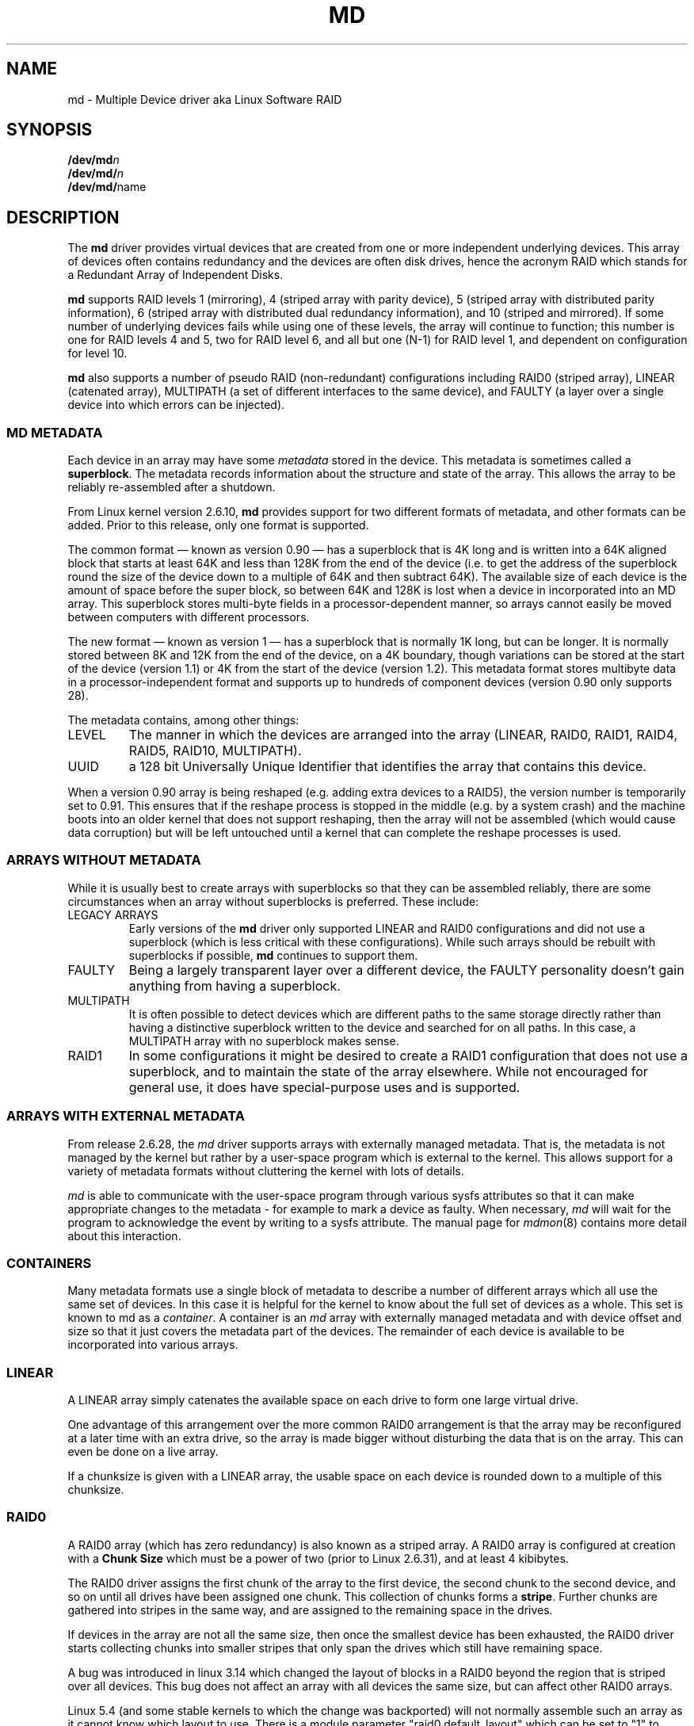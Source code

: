 .\" Copyright Neil Brown and others.
.\"   This program is free software; you can redistribute it and/or modify
.\"   it under the terms of the GNU General Public License as published by
.\"   the Free Software Foundation; either version 2 of the License, or
.\"   (at your option) any later version.
.\" See file COPYING in distribution for details.
.if n .pl 1000v
.TH MD 4
.SH NAME
md \- Multiple Device driver aka Linux Software RAID
.SH SYNOPSIS
.BI /dev/md n
.br
.BI /dev/md/ n
.br
.BR /dev/md/ name
.SH DESCRIPTION
The
.B md
driver provides virtual devices that are created from one or more
independent underlying devices.  This array of devices often contains
redundancy and the devices are often disk drives, hence the acronym RAID
which stands for a Redundant Array of Independent Disks.
.PP
.B md
supports RAID levels
1 (mirroring),
4 (striped array with parity device),
5 (striped array with distributed parity information),
6 (striped array with distributed dual redundancy information), and
10 (striped and mirrored).
If some number of underlying devices fails while using one of these
levels, the array will continue to function; this number is one for
RAID levels 4 and 5, two for RAID level 6, and all but one (N-1) for
RAID level 1, and dependent on configuration for level 10.
.PP
.B md
also supports a number of pseudo RAID (non-redundant) configurations
including RAID0 (striped array), LINEAR (catenated array),
MULTIPATH (a set of different interfaces to the same device),
and FAULTY (a layer over a single device into which errors can be injected).

.SS MD METADATA
Each device in an array may have some
.I metadata
stored in the device.  This metadata is sometimes called a
.BR superblock .
The metadata records information about the structure and state of the array.
This allows the array to be reliably re-assembled after a shutdown.

From Linux kernel version 2.6.10,
.B md
provides support for two different formats of metadata, and
other formats can be added.  Prior to this release, only one format is
supported.

The common format \(em known as version 0.90 \(em has
a superblock that is 4K long and is written into a 64K aligned block that
starts at least 64K and less than 128K from the end of the device
(i.e. to get the address of the superblock round the size of the
device down to a multiple of 64K and then subtract 64K).
The available size of each device is the amount of space before the
super block, so between 64K and 128K is lost when a device in
incorporated into an MD array.
This superblock stores multi-byte fields in a processor-dependent
manner, so arrays cannot easily be moved between computers with
different processors.

The new format \(em known as version 1 \(em has a superblock that is
normally 1K long, but can be longer.  It is normally stored between 8K
and 12K from the end of the device, on a 4K boundary, though
variations can be stored at the start of the device (version 1.1) or 4K from
the start of the device (version 1.2).
This metadata format stores multibyte data in a
processor-independent format and supports up to hundreds of
component devices (version 0.90 only supports 28).

The metadata contains, among other things:
.TP
LEVEL
The manner in which the devices are arranged into the array
(LINEAR, RAID0, RAID1, RAID4, RAID5, RAID10, MULTIPATH).
.TP
UUID
a 128 bit Universally Unique Identifier that identifies the array that
contains this device.

.PP
When a version 0.90 array is being reshaped (e.g. adding extra devices
to a RAID5), the version number is temporarily set to 0.91.  This
ensures that if the reshape process is stopped in the middle (e.g. by
a system crash) and the machine boots into an older kernel that does
not support reshaping, then the array will not be assembled (which
would cause data corruption) but will be left untouched until a kernel
that can complete the reshape processes is used.

.SS ARRAYS WITHOUT METADATA
While it is usually best to create arrays with superblocks so that
they can be assembled reliably, there are some circumstances when an
array without superblocks is preferred.  These include:
.TP
LEGACY ARRAYS
Early versions of the
.B md
driver only supported LINEAR and RAID0 configurations and did not use
a superblock (which is less critical with these configurations).
While such arrays should be rebuilt with superblocks if possible,
.B md
continues to support them.
.TP
FAULTY
Being a largely transparent layer over a different device, the FAULTY
personality doesn't gain anything from having a superblock.
.TP
MULTIPATH
It is often possible to detect devices which are different paths to
the same storage directly rather than having a distinctive superblock
written to the device and searched for on all paths.  In this case,
a MULTIPATH array with no superblock makes sense.
.TP
RAID1
In some configurations it might be desired to create a RAID1
configuration that does not use a superblock, and to maintain the state of
the array elsewhere.  While not encouraged for general use, it does
have special-purpose uses and is supported.

.SS ARRAYS WITH EXTERNAL METADATA

From release 2.6.28, the
.I md
driver supports arrays with externally managed metadata.  That is,
the metadata is not managed by the kernel but rather by a user-space
program which is external to the kernel.  This allows support for a
variety of metadata formats without cluttering the kernel with lots of
details.
.PP
.I md
is able to communicate with the user-space program through various
sysfs attributes so that it can make appropriate changes to the
metadata \- for example to mark a device as faulty.  When necessary,
.I md
will wait for the program to acknowledge the event by writing to a
sysfs attribute.
The manual page for
.IR mdmon (8)
contains more detail about this interaction.

.SS CONTAINERS
Many metadata formats use a single block of metadata to describe a
number of different arrays which all use the same set of devices.
In this case it is helpful for the kernel to know about the full set
of devices as a whole.  This set is known to md as a
.IR container .
A container is an
.I md
array with externally managed metadata and with device offset and size
so that it just covers the metadata part of the devices.  The
remainder of each device is available to be incorporated into various
arrays.

.SS LINEAR

A LINEAR array simply catenates the available space on each
drive to form one large virtual drive.

One advantage of this arrangement over the more common RAID0
arrangement is that the array may be reconfigured at a later time with
an extra drive, so the array is made bigger without disturbing the
data that is on the array.  This can even be done on a live
array.

If a chunksize is given with a LINEAR array, the usable space on each
device is rounded down to a multiple of this chunksize.

.SS RAID0

A RAID0 array (which has zero redundancy) is also known as a
striped array.
A RAID0 array is configured at creation with a
.B "Chunk Size"
which must be a power of two (prior to Linux 2.6.31), and at least 4
kibibytes.

The RAID0 driver assigns the first chunk of the array to the first
device, the second chunk to the second device, and so on until all
drives have been assigned one chunk.  This collection of chunks forms a
.BR stripe .
Further chunks are gathered into stripes in the same way, and are
assigned to the remaining space in the drives.

If devices in the array are not all the same size, then once the
smallest device has been exhausted, the RAID0 driver starts
collecting chunks into smaller stripes that only span the drives which
still have remaining space.

A bug was introduced in linux 3.14 which changed the layout of blocks in
a RAID0 beyond the region that is striped over all devices.  This bug
does not affect an array with all devices the same size, but can affect
other RAID0 arrays.

Linux 5.4 (and some stable kernels to which the change was backported)
will not normally assemble such an array as it cannot know which layout
to use.  There is a module parameter "raid0.default_layout" which can be
set to "1" to force the kernel to use the pre-3.14 layout or to "2" to
force it to use the 3.14-and-later layout.  when creating a new RAID0
array,
.I mdadm
will record the chosen layout in the metadata in a way that allows newer
kernels to assemble the array without needing a module parameter.

To assemble an old array on a new kernel without using the module parameter,
use either the
.B "--update=layout-original"
option or the
.B "--update=layout-alternate"
option.

Once you have updated the layout you will not be able to mount the array
on an older kernel.  If you need to revert to an older kernel, the
layout information can be erased with the
.B "--update=layout-unspecificed"
option.  If you use this option to
.B --assemble
while running a newer kernel, the array will NOT assemble, but the
metadata will be update so that it can be assembled on an older kernel.

Note that setting the layout to "unspecified" removes protections against
this bug, and you must be sure that the kernel you use matches the
layout of the array.

.SS RAID1

A RAID1 array is also known as a mirrored set (though mirrors tend to
provide reflected images, which RAID1 does not) or a plex.

Once initialised, each device in a RAID1 array contains exactly the
same data.  Changes are written to all devices in parallel.  Data is
read from any one device.  The driver attempts to distribute read
requests across all devices to maximise performance.

All devices in a RAID1 array should be the same size.  If they are
not, then only the amount of space available on the smallest device is
used (any extra space on other devices is wasted).

Note that the read balancing done by the driver does not make the RAID1
performance profile be the same as for RAID0; a single stream of
sequential input will not be accelerated (e.g. a single dd), but
multiple sequential streams or a random workload will use more than one
spindle. In theory, having an N-disk RAID1 will allow N sequential
threads to read from all disks.

Individual devices in a RAID1 can be marked as "write-mostly".
These drives are excluded from the normal read balancing and will only
be read from when there is no other option.  This can be useful for
devices connected over a slow link.

.SS RAID4

A RAID4 array is like a RAID0 array with an extra device for storing
parity. This device is the last of the active devices in the
array. Unlike RAID0, RAID4 also requires that all stripes span all
drives, so extra space on devices that are larger than the smallest is
wasted.

When any block in a RAID4 array is modified, the parity block for that
stripe (i.e. the block in the parity device at the same device offset
as the stripe) is also modified so that the parity block always
contains the "parity" for the whole stripe.  I.e. its content is
equivalent to the result of performing an exclusive-or operation
between all the data blocks in the stripe.

This allows the array to continue to function if one device fails.
The data that was on that device can be calculated as needed from the
parity block and the other data blocks.

.SS RAID5

RAID5 is very similar to RAID4.  The difference is that the parity
blocks for each stripe, instead of being on a single device, are
distributed across all devices.  This allows more parallelism when
writing, as two different block updates will quite possibly affect
parity blocks on different devices so there is less contention.

This also allows more parallelism when reading, as read requests are
distributed over all the devices in the array instead of all but one.

.SS RAID6

RAID6 is similar to RAID5, but can handle the loss of any \fItwo\fP
devices without data loss.  Accordingly, it requires N+2 drives to
store N drives worth of data.

The performance for RAID6 is slightly lower but comparable to RAID5 in
normal mode and single disk failure mode.  It is very slow in dual
disk failure mode, however.

.SS RAID10

RAID10 provides a combination of RAID1 and RAID0, and is sometimes known
as RAID1+0.  Every datablock is duplicated some number of times, and
the resulting collection of datablocks are distributed over multiple
drives.

When configuring a RAID10 array, it is necessary to specify the number
of replicas of each data block that are required (this will usually
be\ 2) and whether their layout should be "near", "far" or "offset"
(with "offset" being available since Linux\ 2.6.18).

.B About the RAID10 Layout Examples:
.br
The examples below visualise the chunk distribution on the underlying
devices for the respective layout.

For simplicity it is assumed that the size of the chunks equals the
size of the blocks of the underlying devices as well as those of the
RAID10 device exported by the kernel (for example \fB/dev/md/\fPname).
.br
Therefore the chunks\ /\ chunk numbers map directly to the blocks\ /\
block addresses of the exported RAID10 device.

Decimal numbers (0,\ 1, 2,\ ...) are the chunks of the RAID10 and due
to the above assumption also the blocks and block addresses of the
exported RAID10 device.
.br
Repeated numbers mean copies of a chunk\ /\ block (obviously on
different underlying devices).
.br
Hexadecimal numbers (0x00,\ 0x01, 0x02,\ ...) are the block addresses
of the underlying devices.

.TP
\fB "near" Layout\fP
When "near" replicas are chosen, the multiple copies of a given chunk are laid
out consecutively ("as close to each other as possible") across the stripes of
the array.

With an even number of devices, they will likely (unless some misalignment is
present) lay at the very same offset on the different devices.
.br
This is as the "classic" RAID1+0; that is two groups of mirrored devices (in the
example below the groups Device\ #1\ /\ #2 and Device\ #3\ /\ #4 are each a
RAID1) both in turn forming a striped RAID0.

.ne 10
.B Example with 2\ copies per chunk and an even number\ (4) of devices:
.TS
tab(;);
  C   -   -   -   -
  C | C | C | C | C |
| - | - | - | - | - |
| C | C | C | C | C |
| C | C | C | C | C |
| C | C | C | C | C |
| C | C | C | C | C |
| C | C | C | C | C |
| C | C | C | C | C |
| - | - | - | - | - |
  C   C   S   C   S
  C   C   S   C   S
  C   C   S   S   S
  C   C   S   S   S.
;
;Device #1;Device #2;Device #3;Device #4
0x00;0;0;1;1
0x01;2;2;3;3
\.\.\.;\.\.\.;\.\.\.;\.\.\.;\.\.\.
:;:;:;:;:
\.\.\.;\.\.\.;\.\.\.;\.\.\.;\.\.\.
0x80;254;254;255;255
;\\---------v---------/;\\---------v---------/
;RAID1;RAID1
;\\---------------------v---------------------/
;RAID0
.TE

.ne 10
.B Example with 2\ copies per chunk and an odd number\ (5) of devices:
.TS
tab(;);
  C   -   -   -   -   -
  C | C | C | C | C | C |
| - | - | - | - | - | - |
| C | C | C | C | C | C |
| C | C | C | C | C | C |
| C | C | C | C | C | C |
| C | C | C | C | C | C |
| C | C | C | C | C | C |
| C | C | C | C | C | C |
| - | - | - | - | - | - |
C.
;
;Dev #1;Dev #2;Dev #3;Dev #4;Dev #5
0x00;0;0;1;1;2
0x01;2;3;3;4;4
\.\.\.;\.\.\.;\.\.\.;\.\.\.;\.\.\.;\.\.\.
:;:;:;:;:;:
\.\.\.;\.\.\.;\.\.\.;\.\.\.;\.\.\.;\.\.\.
0x80;317;318;318;319;319
;
.TE

.TP
\fB "far" Layout\fP
When "far" replicas are chosen, the multiple copies of a given chunk
are laid out quite distant ("as far as reasonably possible") from each
other.

First a complete sequence of all data blocks (that is all the data one
sees on the exported RAID10 block device) is striped over the
devices. Then another (though "shifted") complete sequence of all data
blocks; and so on (in the case of more than 2\ copies per chunk).

The "shift" needed to prevent placing copies of the same chunks on the
same devices is actually a cyclic permutation with offset\ 1 of each
of the stripes within a complete sequence of chunks.
.br
The offset\ 1 is relative to the previous complete sequence of chunks,
so in case of more than 2\ copies per chunk one gets the following
offsets:
.br
1.\ complete sequence of chunks: offset\ =\ \ 0
.br
2.\ complete sequence of chunks: offset\ =\ \ 1
.br
3.\ complete sequence of chunks: offset\ =\ \ 2
.br
                       :
.br
n.\ complete sequence of chunks: offset\ =\ n-1

.ne 10
.B Example with 2\ copies per chunk and an even number\ (4) of devices:
.TS
tab(;);
  C   -   -   -   -
  C | C | C | C | C |
| - | - | - | - | - |
| C | C | C | C | C | L
| C | C | C | C | C | L
| C | C | C | C | C | L
| C | C | C | C | C | L
| C | C | C | C | C | L
| C | C | C | C | C | L
| C | C | C | C | C | L
| C | C | C | C | C | L
| C | C | C | C | C | L
| C | C | C | C | C | L
| C | C | C | C | C | L
| C | C | C | C | C | L
| - | - | - | - | - |
C.
;
;Device #1;Device #2;Device #3;Device #4
;
0x00;0;1;2;3;\\ 
0x01;4;5;6;7;> [#]
\.\.\.;\.\.\.;\.\.\.;\.\.\.;\.\.\.;:
:;:;:;:;:;:
\.\.\.;\.\.\.;\.\.\.;\.\.\.;\.\.\.;:
0x40;252;253;254;255;/
0x41;3;0;1;2;\\ 
0x42;7;4;5;6;> [#]~
\.\.\.;\.\.\.;\.\.\.;\.\.\.;\.\.\.;:
:;:;:;:;:;:
\.\.\.;\.\.\.;\.\.\.;\.\.\.;\.\.\.;:
0x80;255;252;253;254;/
;
.TE

.ne 10
.B Example with 2\ copies per chunk and an odd number\ (5) of devices:
.TS
tab(;);
  C   -   -   -   -   -
  C | C | C | C | C | C |
| - | - | - | - | - | - |
| C | C | C | C | C | C | L
| C | C | C | C | C | C | L
| C | C | C | C | C | C | L
| C | C | C | C | C | C | L
| C | C | C | C | C | C | L
| C | C | C | C | C | C | L
| C | C | C | C | C | C | L
| C | C | C | C | C | C | L
| C | C | C | C | C | C | L
| C | C | C | C | C | C | L
| C | C | C | C | C | C | L
| C | C | C | C | C | C | L
| - | - | - | - | - | - |
C.
;
;Dev #1;Dev #2;Dev #3;Dev #4;Dev #5
;
0x00;0;1;2;3;4;\\ 
0x01;5;6;7;8;9;> [#]
\.\.\.;\.\.\.;\.\.\.;\.\.\.;\.\.\.;\.\.\.;:
:;:;:;:;:;:;:
\.\.\.;\.\.\.;\.\.\.;\.\.\.;\.\.\.;\.\.\.;:
0x40;315;316;317;318;319;/
0x41;4;0;1;2;3;\\ 
0x42;9;5;6;7;8;> [#]~
\.\.\.;\.\.\.;\.\.\.;\.\.\.;\.\.\.;\.\.\.;:
:;:;:;:;:;:;:
\.\.\.;\.\.\.;\.\.\.;\.\.\.;\.\.\.;\.\.\.;:
0x80;319;315;316;317;318;/
;
.TE

With [#]\ being the complete sequence of chunks and [#]~\ the cyclic permutation
with offset\ 1 thereof (in the case of more than 2 copies per chunk there would
be ([#]~)~,\ (([#]~)~)~,\ ...).

The advantage of this layout is that MD can easily spread sequential reads over
the devices, making them similar to RAID0 in terms of speed.
.br
The cost is more seeking for writes, making them substantially slower.

.TP
\fB"offset" Layout\fP
When "offset" replicas are chosen, all the copies of a given chunk are
striped consecutively ("offset by the stripe length after each other")
over the devices.

Explained in detail, <number of devices> consecutive chunks are
striped over the devices, immediately followed by a "shifted" copy of
these chunks (and by further such "shifted" copies in the case of more
than 2\ copies per chunk).
.br
This pattern repeats for all further consecutive chunks of the
exported RAID10 device (in other words: all further data blocks).

The "shift" needed to prevent placing copies of the same chunks on the
same devices is actually a cyclic permutation with offset\ 1 of each
of the striped copies of <number of devices> consecutive chunks.
.br
The offset\ 1 is relative to the previous striped copy of <number of
devices> consecutive chunks, so in case of more than 2\ copies per
chunk one gets the following offsets:
.br
1.\ <number of devices> consecutive chunks: offset\ =\ \ 0
.br
2.\ <number of devices> consecutive chunks: offset\ =\ \ 1
.br
3.\ <number of devices> consecutive chunks: offset\ =\ \ 2
.br
                             :
.br
n.\ <number of devices> consecutive chunks: offset\ =\ n-1

.ne 10
.B Example with 2\ copies per chunk and an even number\ (4) of devices:
.TS
tab(;);
  C   -   -   -   -
  C | C | C | C | C |
| - | - | - | - | - |
| C | C | C | C | C | L
| C | C | C | C | C | L
| C | C | C | C | C | L
| C | C | C | C | C | L
| C | C | C | C | C | L
| C | C | C | C | C | L
| C | C | C | C | C | L
| C | C | C | C | C | L
| C | C | C | C | C | L
| - | - | - | - | - |
C.
;
;Device #1;Device #2;Device #3;Device #4
;
0x00;0;1;2;3;) AA
0x01;3;0;1;2;) AA~
0x02;4;5;6;7;) AB
0x03;7;4;5;6;) AB~
\.\.\.;\.\.\.;\.\.\.;\.\.\.;\.\.\.;) \.\.\.
:;:;:;:;:;  :
\.\.\.;\.\.\.;\.\.\.;\.\.\.;\.\.\.;) \.\.\.
0x79;251;252;253;254;) EX
0x80;254;251;252;253;) EX~
;
.TE

.ne 10
.B Example with 2\ copies per chunk and an odd number\ (5) of devices:
.TS
tab(;);
  C   -   -   -   -   -
  C | C | C | C | C | C |
| - | - | - | - | - | - |
| C | C | C | C | C | C | L
| C | C | C | C | C | C | L
| C | C | C | C | C | C | L
| C | C | C | C | C | C | L
| C | C | C | C | C | C | L
| C | C | C | C | C | C | L
| C | C | C | C | C | C | L
| C | C | C | C | C | C | L
| C | C | C | C | C | C | L
| - | - | - | - | - | - |
C.
;
;Dev #1;Dev #2;Dev #3;Dev #4;Dev #5
;
0x00;0;1;2;3;4;) AA
0x01;4;0;1;2;3;) AA~
0x02;5;6;7;8;9;) AB
0x03;9;5;6;7;8;) AB~
\.\.\.;\.\.\.;\.\.\.;\.\.\.;\.\.\.;\.\.\.;) \.\.\.
:;:;:;:;:;:;  :
\.\.\.;\.\.\.;\.\.\.;\.\.\.;\.\.\.;\.\.\.;) \.\.\.
0x79;314;315;316;317;318;) EX
0x80;318;314;315;316;317;) EX~
;
.TE

With AA,\ AB,\ ..., AZ,\ BA,\ ... being the sets of <number of devices> consecutive
chunks and AA~,\ AB~,\ ..., AZ~,\ BA~,\ ... the cyclic permutations with offset\ 1
thereof (in the case of more than 2 copies per chunk there would be (AA~)~,\ ...
as well as ((AA~)~)~,\ ... and so on).

This should give similar read characteristics to "far" if a suitably large chunk
size is used, but without as much seeking for writes.
.PP


It should be noted that the number of devices in a RAID10 array need
not be a multiple of the number of replica of each data block; however,
there must be at least as many devices as replicas.

If, for example, an array is created with 5 devices and 2 replicas,
then space equivalent to 2.5 of the devices will be available, and
every block will be stored on two different devices.

Finally, it is possible to have an array with both "near" and "far"
copies.  If an array is configured with 2 near copies and 2 far
copies, then there will be a total of 4 copies of each block, each on
a different drive.  This is an artifact of the implementation and is
unlikely to be of real value.

.SS MULTIPATH

MULTIPATH is not really a RAID at all as there is only one real device
in a MULTIPATH md array.  However there are multiple access points
(paths) to this device, and one of these paths might fail, so there
are some similarities.

A MULTIPATH array is composed of a number of logically different
devices, often fibre channel interfaces, that all refer the the same
real device. If one of these interfaces fails (e.g. due to cable
problems), the MULTIPATH driver will attempt to redirect requests to
another interface.

The MULTIPATH drive is not receiving any ongoing development and
should be considered a legacy driver.  The device-mapper based
multipath drivers should be preferred for new installations.

.SS FAULTY
The FAULTY md module is provided for testing purposes.  A FAULTY array
has exactly one component device and is normally assembled without a
superblock, so the md array created provides direct access to all of
the data in the component device.

The FAULTY module may be requested to simulate faults to allow testing
of other md levels or of filesystems.  Faults can be chosen to trigger
on read requests or write requests, and can be transient (a subsequent
read/write at the address will probably succeed) or persistent
(subsequent read/write of the same address will fail).  Further, read
faults can be "fixable" meaning that they persist until a write
request at the same address.

Fault types can be requested with a period.  In this case, the fault
will recur repeatedly after the given number of requests of the
relevant type.  For example if persistent read faults have a period of
100, then every 100th read request would generate a fault, and the
faulty sector would be recorded so that subsequent reads on that
sector would also fail.

There is a limit to the number of faulty sectors that are remembered.
Faults generated after this limit is exhausted are treated as
transient.

The list of faulty sectors can be flushed, and the active list of
failure modes can be cleared.

.SS UNCLEAN SHUTDOWN

When changes are made to a RAID1, RAID4, RAID5, RAID6, or RAID10 array
there is a possibility of inconsistency for short periods of time as
each update requires at least two block to be written to different
devices, and these writes probably won't happen at exactly the same
time.  Thus if a system with one of these arrays is shutdown in the
middle of a write operation (e.g. due to power failure), the array may
not be consistent.

To handle this situation, the md driver marks an array as "dirty"
before writing any data to it, and marks it as "clean" when the array
is being disabled, e.g. at shutdown.  If the md driver finds an array
to be dirty at startup, it proceeds to correct any possibly
inconsistency.  For RAID1, this involves copying the contents of the
first drive onto all other drives.  For RAID4, RAID5 and RAID6 this
involves recalculating the parity for each stripe and making sure that
the parity block has the correct data.  For RAID10 it involves copying
one of the replicas of each block onto all the others.  This process,
known as "resynchronising" or "resync" is performed in the background.
The array can still be used, though possibly with reduced performance.

If a RAID4, RAID5 or RAID6 array is degraded (missing at least one
drive, two for RAID6) when it is restarted after an unclean shutdown, it cannot
recalculate parity, and so it is possible that data might be
undetectably corrupted.  The 2.4 md driver
.B does not
alert the operator to this condition.  The 2.6 md driver will fail to
start an array in this condition without manual intervention, though
this behaviour can be overridden by a kernel parameter.

.SS RECOVERY

If the md driver detects a write error on a device in a RAID1, RAID4,
RAID5, RAID6, or RAID10 array, it immediately disables that device
(marking it as faulty) and continues operation on the remaining
devices.  If there are spare drives, the driver will start recreating
on one of the spare drives the data which was on that failed drive,
either by copying a working drive in a RAID1 configuration, or by
doing calculations with the parity block on RAID4, RAID5 or RAID6, or
by finding and copying originals for RAID10.

In kernels prior to about 2.6.15, a read error would cause the same
effect as a write error.  In later kernels, a read-error will instead
cause md to attempt a recovery by overwriting the bad block. i.e. it
will find the correct data from elsewhere, write it over the block
that failed, and then try to read it back again.  If either the write
or the re-read fail, md will treat the error the same way that a write
error is treated, and will fail the whole device.

While this recovery process is happening, the md driver will monitor
accesses to the array and will slow down the rate of recovery if other
activity is happening, so that normal access to the array will not be
unduly affected.  When no other activity is happening, the recovery
process proceeds at full speed.  The actual speed targets for the two
different situations can be controlled by the
.B speed_limit_min
and
.B speed_limit_max
control files mentioned below.

.SS SCRUBBING AND MISMATCHES

As storage devices can develop bad blocks at any time it is valuable
to regularly read all blocks on all devices in an array so as to catch
such bad blocks early.  This process is called
.IR scrubbing .

md arrays can be scrubbed by writing either
.I check
or
.I repair
to the file
.I md/sync_action
in the
.I sysfs
directory for the device.

Requesting a scrub will cause
.I md
to read every block on every device in the array, and check that the
data is consistent.  For RAID1 and RAID10, this means checking that the copies
are identical.  For RAID4, RAID5, RAID6 this means checking that the
parity block is (or blocks are) correct.

If a read error is detected during this process, the normal read-error
handling causes correct data to be found from other devices and to be
written back to the faulty device.  In many case this will
effectively
.I fix
the bad block.

If all blocks read successfully but are found to not be consistent,
then this is regarded as a
.IR mismatch .

If
.I check
was used, then no action is taken to handle the mismatch, it is simply
recorded.
If
.I repair
was used, then a mismatch will be repaired in the same way that
.I resync
repairs arrays.  For RAID5/RAID6 new parity blocks are written.  For RAID1/RAID10,
all but one block are overwritten with the content of that one block.

A count of mismatches is recorded in the
.I sysfs
file
.IR md/mismatch_cnt .
This is set to zero when a
scrub starts and is incremented whenever a sector is
found that is a mismatch.
.I md
normally works in units much larger than a single sector and when it
finds a mismatch, it does not determine exactly how many actual sectors were
affected but simply adds the number of sectors in the IO unit that was
used.  So a value of 128 could simply mean that a single 64KB check
found an error (128 x 512bytes = 64KB).

If an array is created by
.I mdadm
with
.I \-\-assume\-clean
then a subsequent check could be expected to find some mismatches.

On a truly clean RAID5 or RAID6 array, any mismatches should indicate
a hardware problem at some level - software issues should never cause
such a mismatch.

However on RAID1 and RAID10 it is possible for software issues to
cause a mismatch to be reported.  This does not necessarily mean that
the data on the array is corrupted.  It could simply be that the
system does not care what is stored on that part of the array - it is
unused space.

The most likely cause for an unexpected mismatch on RAID1 or RAID10
occurs if a swap partition or swap file is stored on the array.

When the swap subsystem wants to write a page of memory out, it flags
the page as 'clean' in the memory manager and requests the swap device
to write it out.  It is quite possible that the memory will be
changed while the write-out is happening.  In that case the 'clean'
flag will be found to be clear when the write completes and so the
swap subsystem will simply forget that the swapout had been attempted,
and will possibly choose a different page to write out.

If the swap device was on RAID1 (or RAID10), then the data is sent
from memory to a device twice (or more depending on the number of
devices in the array).  Thus it is possible that the memory gets changed
between the times it is sent, so different data can be written to
the different devices in the array.  This will be detected by
.I check
as a mismatch.  However it does not reflect any corruption as the
block where this mismatch occurs is being treated by the swap system as
being empty, and the data will never be read from that block.

It is conceivable for a similar situation to occur on non-swap files,
though it is less likely.

Thus the
.I mismatch_cnt
value can not be interpreted very reliably on RAID1 or RAID10,
especially when the device is used for swap.


.SS BITMAP WRITE-INTENT LOGGING

From Linux 2.6.13,
.I md
supports a bitmap based write-intent log.  If configured, the bitmap
is used to record which blocks of the array may be out of sync.
Before any write request is honoured, md will make sure that the
corresponding bit in the log is set.  After a period of time with no
writes to an area of the array, the corresponding bit will be cleared.

This bitmap is used for two optimisations.

Firstly, after an unclean shutdown, the resync process will consult
the bitmap and only resync those blocks that correspond to bits in the
bitmap that are set.  This can dramatically reduce resync time.

Secondly, when a drive fails and is removed from the array, md stops
clearing bits in the intent log.  If that same drive is re-added to
the array, md will notice and will only recover the sections of the
drive that are covered by bits in the intent log that are set.  This
can allow a device to be temporarily removed and reinserted without
causing an enormous recovery cost.

The intent log can be stored in a file on a separate device, or it can
be stored near the superblocks of an array which has superblocks.

It is possible to add an intent log to an active array, or remove an
intent log if one is present.

In 2.6.13, intent bitmaps are only supported with RAID1.  Other levels
with redundancy are supported from 2.6.15.

.SS BAD BLOCK LIST

From Linux 3.5 each device in an
.I md
array can store a list of known-bad-blocks.  This list is 4K in size
and usually positioned at the end of the space between the superblock
and the data.

When a block cannot be read and cannot be repaired by writing data
recovered from other devices, the address of the block is stored in
the bad block list.  Similarly if an attempt to write a block fails,
the address will be recorded as a bad block.  If attempting to record
the bad block fails, the whole device will be marked faulty.

Attempting to read from a known bad block will cause a read error.
Attempting to write to a known bad block will be ignored if any write
errors have been reported by the device.  If there have been no write
errors then the data will be written to the known bad block and if
that succeeds, the address will be removed from the list.

This allows an array to fail more gracefully - a few blocks on
different devices can be faulty without taking the whole array out of
action.

The list is particularly useful when recovering to a spare.  If a few blocks
cannot be read from the other devices, the bulk of the recovery can
complete and those few bad blocks will be recorded in the bad block list.

.SS RAID WRITE HOLE

Due to non-atomicity nature of RAID write operations,
interruption of write operations (system crash, etc.) to RAID456
array can lead to inconsistent parity and data loss (so called
RAID-5 write hole).
To plug the write hole md supports two mechanisms described below.

.TP
DIRTY STRIPE JOURNAL
From Linux 4.4, md supports write ahead journal for RAID456.
When the array is created, an additional journal device can be added to
the array through write-journal option. The RAID write journal works
similar to file system journals. Before writing to the data
disks, md persists data AND parity of the stripe to the journal
device. After crashes, md searches the journal device for
incomplete write operations, and replay them to the data disks.

When the journal device fails, the RAID array is forced to run in
read-only mode.

.TP
PARTIAL PARITY LOG
From Linux 4.12 md supports Partial Parity Log (PPL) for RAID5 arrays only.
Partial parity for a write operation is the XOR of stripe data chunks not
modified by the write. PPL is stored in the metadata region of RAID member drives,
no additional journal drive is needed.
After crashes, if one of the not modified data disks of
the stripe is missing, this updated parity can be used to recover its data.

See Documentation/driver-api/md/raid5-ppl.rst for implementation details.

.SS WRITE-BEHIND

This allows certain devices in the array to be flagged as
.IR write-mostly .
MD will only read from such devices if there is no
other option.

If a write-intent bitmap is also provided, write requests to
write-mostly devices will be treated as write-behind requests and md
will not wait for writes to those requests to complete before
reporting the write as complete to the filesystem.

This allows for a RAID1 with WRITE-BEHIND to be used to mirror data
over a slow link to a remote computer (providing the link isn't too
slow).  The extra latency of the remote link will not slow down normal
operations, but the remote system will still have a reasonably
up-to-date copy of all data.

.SS FAILFAST

From Linux 4.10,
.I
md
supports FAILFAST for RAID1 and RAID10 arrays.  This is a flag that
can be set on individual drives, though it is usually set on all
drives, or no drives.

When
.I md
sends an I/O request to a drive that is marked as FAILFAST, and when
the array could survive the loss of that drive without losing data,
.I md
will request that the underlying device does not perform any retries.
This means that a failure will be reported to
.I md
promptly, and it can mark the device as faulty and continue using the
other device(s).
.I md
cannot control the timeout that the underlying devices use to
determine failure.  Any changes desired to that timeout must be set
explictly on the underlying device, separately from using
.IR mdadm .

If a FAILFAST request does fail, and if it is still safe to mark the
device as faulty without data loss, that will be done and the array
will continue functioning on a reduced number of devices.  If it is not
possible to safely mark the device as faulty,
.I md
will retry the request without disabling retries in the underlying
device.  In any case,
.I md
will not attempt to repair read errors on a device marked as FAILFAST
by writing out the correct.  It will just mark the device as faulty.

FAILFAST is appropriate for storage arrays that have a low probability
of true failure, but will sometimes introduce unacceptable delays to
I/O requests while performing internal maintenance.  The value of
setting FAILFAST involves a trade-off.  The gain is that the chance of
unacceptable delays is substantially reduced.  The cost is that the
unlikely event of data-loss on one device is slightly more likely to
result in data-loss for the array.

When a device in an array using FAILFAST is marked as faulty, it will
usually become usable again in a short while.
.I mdadm
makes no attempt to detect that possibility.  Some separate
mechanism, tuned to the specific details of the expected failure modes,
needs to be created to monitor devices to see when they return to full
functionality, and to then re-add them to the array.  In order of
this "re-add" functionality to be effective, an array using FAILFAST
should always have a write-intent bitmap.

.SS RESTRIPING

.IR Restriping ,
also known as
.IR Reshaping ,
is the processes of re-arranging the data stored in each stripe into a
new layout.  This might involve changing the number of devices in the
array (so the stripes are wider), changing the chunk size (so stripes
are deeper or shallower), or changing the arrangement of data and
parity (possibly changing the RAID level, e.g. 1 to 5 or 5 to 6).

As of Linux 2.6.35, md can reshape a RAID4, RAID5, or RAID6 array to
have a different number of devices (more or fewer) and to have a
different layout or chunk size.  It can also convert between these
different RAID levels.  It can also convert between RAID0 and RAID10,
and between RAID0 and RAID4 or RAID5.
Other possibilities may follow in future kernels.

During any stripe process there is a 'critical section' during which
live data is being overwritten on disk.  For the operation of
increasing the number of drives in a RAID5, this critical section
covers the first few stripes (the number being the product of the old
and new number of devices).  After this critical section is passed,
data is only written to areas of the array which no longer hold live
data \(em the live data has already been located away.

For a reshape which reduces the number of devices, the 'critical
section' is at the end of the reshape process.

md is not able to ensure data preservation if there is a crash
(e.g. power failure) during the critical section.  If md is asked to
start an array which failed during a critical section of restriping,
it will fail to start the array.

To deal with this possibility, a user-space program must
.IP \(bu 4
Disable writes to that section of the array (using the
.B sysfs
interface),
.IP \(bu 4
take a copy of the data somewhere (i.e. make a backup),
.IP \(bu 4
allow the process to continue and invalidate the backup and restore
write access once the critical section is passed, and
.IP \(bu 4
provide for restoring the critical data before restarting the array
after a system crash.
.PP

.B mdadm
versions from 2.4 do this for growing a RAID5 array.

For operations that do not change the size of the array, like simply
increasing chunk size, or converting RAID5 to RAID6 with one extra
device, the entire process is the critical section.  In this case, the
restripe will need to progress in stages, as a section is suspended,
backed up, restriped, and released.

.SS SYSFS INTERFACE
Each block device appears as a directory in
.I sysfs
(which is usually mounted at
.BR /sys ).
For MD devices, this directory will contain a subdirectory called
.B md
which contains various files for providing access to information about
the array.

This interface is documented more fully in the file
.B Documentation/admin-guide/md.rst
which is distributed with the kernel sources.  That file should be
consulted for full documentation.  The following are just a selection
of attribute files that are available.

.TP
.B md/sync_speed_min
This value, if set, overrides the system-wide setting in
.B /proc/sys/dev/raid/speed_limit_min
for this array only.
Writing the value
.B "system"
to this file will cause the system-wide setting to have effect.

.TP
.B md/sync_speed_max
This is the partner of
.B md/sync_speed_min
and overrides
.B /proc/sys/dev/raid/speed_limit_max
described below.

.TP
.B md/sync_action
This can be used to monitor and control the resync/recovery process of
MD.
In particular, writing "check" here will cause the array to read all
data block and check that they are consistent (e.g. parity is correct,
or all mirror replicas are the same).  Any discrepancies found are
.B NOT
corrected.

A count of problems found will be stored in
.BR md/mismatch_count .

Alternately, "repair" can be written which will cause the same check
to be performed, but any errors will be corrected.

Finally, "idle" can be written to stop the check/repair process.

.TP
.B md/stripe_cache_size
This is only available on RAID5 and RAID6.  It records the size (in
pages per device) of the  stripe cache which is used for synchronising
all write operations to the array and all read operations if the array
is degraded.  The default is 256.  Valid values are 17 to 32768.
Increasing this number can increase performance in some situations, at
some cost in system memory.  Note, setting this value too high can
result in an "out of memory" condition for the system.

memory_consumed = system_page_size * nr_disks * stripe_cache_size

.TP
.B md/preread_bypass_threshold
This is only available on RAID5 and RAID6.  This variable sets the
number of times MD will service a full-stripe-write before servicing a
stripe that requires some "prereading".  For fairness this defaults to
1.  Valid values are 0 to stripe_cache_size.  Setting this to 0
maximizes sequential-write throughput at the cost of fairness to threads
doing small or random writes.

.TP
.B md/bitmap/backlog
The value stored in the file only has any effect on RAID1 when write-mostly
devices are active, and write requests to those devices are proceed in the
background.

This variable sets a limit on the number of concurrent background writes,
the valid values are 0 to 16383, 0 means that write-behind is not allowed,
while any other number means it can happen.  If there are more write requests
than the number, new writes will by synchronous.

.TP
.B md/bitmap/can_clear
This is for externally managed bitmaps, where the kernel writes the bitmap
itself, but metadata describing the bitmap is managed by mdmon or similar.

When the array is degraded, bits mustn't be cleared. When the array becomes
optimal again, bit can be cleared, but first the metadata needs to record
the current event count. So md sets this to 'false' and notifies mdmon,
then mdmon updates the metadata and writes 'true'.

There is no code in mdmon to actually do this, so maybe it doesn't even
work.

.TP
.B md/bitmap/chunksize
The bitmap chunksize can only be changed when no bitmap is active, and
the value should be power of 2 and at least 512.

.TP
.B md/bitmap/location
This indicates where the write-intent bitmap for the array is stored.
It can be "none" or "file" or a signed offset from the array metadata
- measured in sectors. You cannot set a file by writing here - that can
only be done with the SET_BITMAP_FILE ioctl.

Write 'none' to 'bitmap/location' will clear bitmap, and the previous
location value must be write to it to restore bitmap.

.TP
.B md/bitmap/max_backlog_used
This keeps track of the maximum number of concurrent write-behind requests
for an md array, writing any value to this file will clear it.

.TP
.B md/bitmap/metadata
This can be 'internal' or 'clustered' or 'external'. 'internal' is set
by default, which means the metadata for bitmap is stored in the first 256
bytes of the bitmap space. 'clustered' means separate bitmap metadata are
used for each cluster node. 'external' means that bitmap metadata is managed
externally to the kernel.

.TP
.B md/bitmap/space
This shows the space (in sectors) which is available at md/bitmap/location,
and allows the kernel to know when it is safe to resize the bitmap to match
a resized array. It should big enough to contain the total bytes in the bitmap.

For 1.0 metadata, assume we can use up to the superblock if before, else
to 4K beyond superblock. For other metadata versions, assume no change is
possible.

.TP
.B md/bitmap/time_base
This shows the time (in seconds) between disk flushes, and is used to looking
for bits in the bitmap to be cleared.

The default value is 5 seconds, and it should be an unsigned long value.

.SS KERNEL PARAMETERS

The md driver recognised several different kernel parameters.
.TP
.B raid=noautodetect
This will disable the normal detection of md arrays that happens at
boot time.  If a drive is partitioned with MS-DOS style partitions,
then if any of the 4 main partitions has a partition type of 0xFD,
then that partition will normally be inspected to see if it is part of
an MD array, and if any full arrays are found, they are started.  This
kernel parameter disables this behaviour.

.TP
.B raid=partitionable
.TP
.B raid=part
These are available in 2.6 and later kernels only.  They indicate that
autodetected MD arrays should be created as partitionable arrays, with
a different major device number to the original non-partitionable md
arrays.  The device number is listed as
.I mdp
in
.IR /proc/devices .

.TP
.B md_mod.start_ro=1
.TP
.B /sys/module/md_mod/parameters/start_ro
This tells md to start all arrays in read-only mode.  This is a soft
read-only that will automatically switch to read-write on the first
write request.  However until that write request, nothing is written
to any device by md, and in particular, no resync or recovery
operation is started.

.TP
.B md_mod.start_dirty_degraded=1
.TP
.B /sys/module/md_mod/parameters/start_dirty_degraded
As mentioned above, md will not normally start a RAID4, RAID5, or
RAID6 that is both dirty and degraded as this situation can imply
hidden data loss.  This can be awkward if the root filesystem is
affected.  Using this module parameter allows such arrays to be started
at boot time.  It should be understood that there is a real (though
small) risk of data corruption in this situation.

.TP
.BI md= n , dev , dev ,...
.TP
.BI md=d n , dev , dev ,...
This tells the md driver to assemble
.B /dev/md n
from the listed devices.  It is only necessary to start the device
holding the root filesystem this way.  Other arrays are best started
once the system is booted.

In 2.6 kernels, the
.B d
immediately after the
.B =
indicates that a partitionable device (e.g.
.BR /dev/md/d0 )
should be created rather than the original non-partitionable device.

.TP
.BI md= n , l , c , i , dev...
This tells the md driver to assemble a legacy RAID0 or LINEAR array
without a superblock.
.I n
gives the md device number,
.I l
gives the level, 0 for RAID0 or \-1 for LINEAR,
.I c
gives the chunk size as a base-2 logarithm offset by twelve, so 0
means 4K, 1 means 8K.
.I i
is ignored (legacy support).

.SH FILES
.TP
.B /proc/mdstat
Contains information about the status of currently running array.
.TP
.B /proc/sys/dev/raid/speed_limit_min
A readable and writable file that reflects the current "goal" rebuild
speed for times when non-rebuild activity is current on an array.
The speed is in Kibibytes per second, and is a per-device rate, not a
per-array rate (which means that an array with more disks will shuffle
more data for a given speed).   The default is 1000.

.TP
.B /proc/sys/dev/raid/speed_limit_max
A readable and writable file that reflects the current "goal" rebuild
speed for times when no non-rebuild activity is current on an array.
The default is 200,000.

.SH SEE ALSO
.BR mdadm (8),
